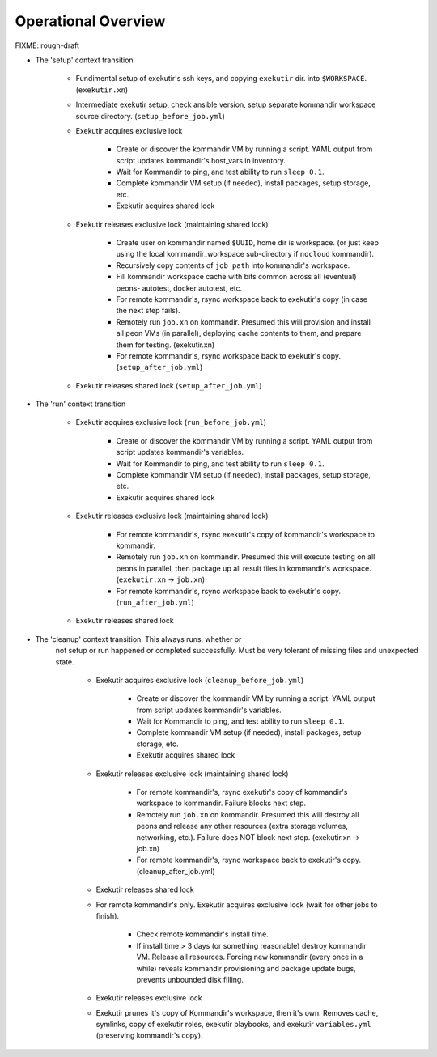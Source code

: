 Operational Overview
=====================

FIXME: rough-draft

* The 'setup' context transition

    * Fundimental setup of exekutir's ssh keys, and copying ``exekutir`` dir.
      into ``$WORKSPACE``.  (``exekutir.xn``)

    * Intermediate exekutir setup, check ansible version, setup
      separate kommandir workspace source directory. (``setup_before_job.yml``)

    * Exekutir acquires exclusive lock 

        * Create or discover the kommandir VM by running a script.  YAML
          output from script updates kommandir's host_vars in inventory.

        * Wait for Kommandir to ping, and test ability to run ``sleep 0.1``.

        * Complete kommandir VM setup (if needed), install packages, 
          setup storage, etc.

        * Exekutir acquires shared lock 

    * Exekutir releases exclusive lock (maintaining shared lock)

        * Create user on kommandir named ``$UUID``, home dir is workspace.
          (or just keep using the local kommandir_workspace sub-directory
          if ``nocloud`` kommandir).

        * Recursively copy contents of ``job_path`` into kommandir's workspace.

        * Fill kommandir workspace cache with bits common across all
          (eventual) peons- autotest, docker autotest, etc.

        * For remote kommandir's, rsync workspace back to exekutir's
          copy (in case the next step fails).

        * Remotely run ``job.xn`` on kommandir.  Presumed this will
          provision and install all peon VMs (in parallel), deploying
          cache contents to them, and prepare them for testing. (exekutir.xn)

        * For remote kommandir's, rsync workspace back to exekutir's
          copy. (``setup_after_job.yml``)

    * Exekutir releases shared lock (``setup_after_job.yml``)


* The 'run' context transition

    * Exekutir acquires exclusive lock (``run_before_job.yml``)

        * Create or discover the kommandir VM by running a script.  YAML
          output from script updates kommandir's variables. 

        * Wait for Kommandir to ping, and test ability to run ``sleep 0.1``.

        * Complete kommandir VM setup (if needed), install packages, 
          setup storage, etc.

        * Exekutir acquires shared lock 

    * Exekutir releases exclusive lock (maintaining shared lock)

        * For remote kommandir's, rsync exekutir's
          copy of kommandir's workspace to kommandir.

        * Remotely run ``job.xn`` on kommandir.  Presumed this will
          execute testing on all peons in parallel, then package
          up all result files in kommandir's workspace.
          (``exekutir.xn`` -> ``job.xn``)

        * For remote kommandir's, rsync workspace back to exekutir's
          copy. (``run_after_job.yml``)

    * Exekutir releases shared lock

* The 'cleanup' context transition.  This always runs, whether or
   not setup or run happened or completed successfully.  Must be
   very tolerant of missing files and unexpected state.

    * Exekutir acquires exclusive lock (``cleanup_before_job.yml``)

        * Create or discover the kommandir VM by running a script.  YAML
          output from script updates kommandir's variables.

        * Wait for Kommandir to ping, and test ability to run ``sleep 0.1``.

        * Complete kommandir VM setup (if needed), install packages, 
          setup storage, etc.

        * Exekutir acquires shared lock 

    * Exekutir releases exclusive lock (maintaining shared lock)

        * For remote kommandir's, rsync exekutir's
          copy of kommandir's workspace to kommandir.  Failure
          blocks next step. 

        * Remotely run ``job.xn`` on kommandir.  Presumed this will
          destroy all peons and release any other resources
          (extra storage volumes, networking, etc.).  Failure
          does NOT block next step. (exekutir.xn -> job.xn)

        * For remote kommandir's, rsync workspace back to exekutir's
          copy.  (cleanup_after_job.yml)

    * Exekutir releases shared lock

    * For remote kommandir's only.  Exekutir acquires exclusive
      lock (wait for other jobs to finish).

        * Check remote kommandir's install time.

        * If install time > 3 days (or something reasonable)
          destroy kommandir VM.  Release all resources.  Forcing
          new kommandir (every once in a while) reveals kommandir
          provisioning and package update bugs, prevents unbounded
          disk filling.

    * Exekutir releases exclusive lock

    * Exekutir prunes it's copy of Kommandir's workspace, then it's own.
      Removes cache, symlinks, copy of exekutir roles, exekutir playbooks,
      and exekutir ``variables.yml`` (preserving kommandir's copy).
